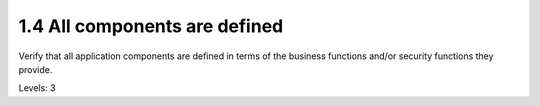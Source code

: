 1.4 All components are defined
==============================

Verify that all application components are defined in terms of the business functions and/or security functions they provide.

Levels: 3

